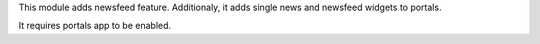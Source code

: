 This module adds newsfeed feature. Additionaly, it adds
single news and newsfeed widgets to portals.

It requires portals app to be enabled.
